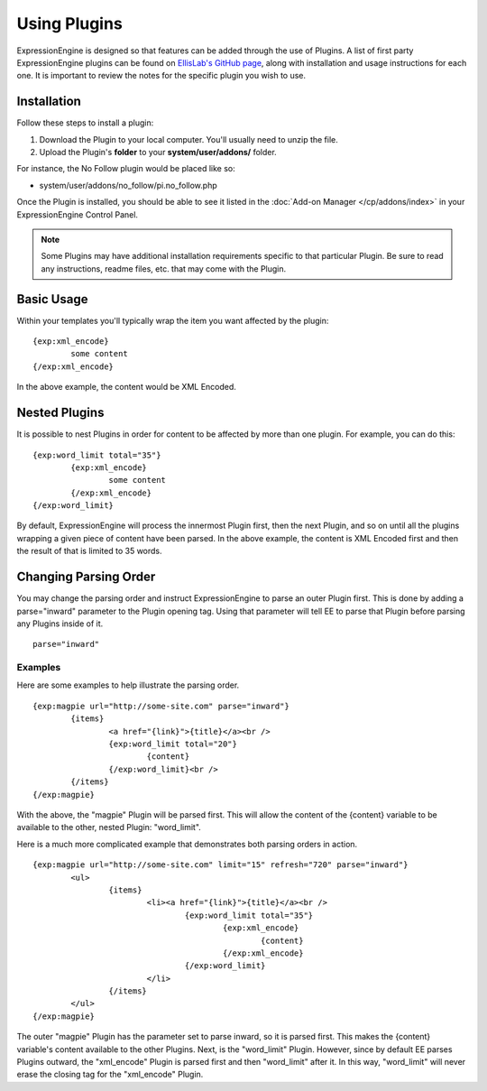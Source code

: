 Using Plugins
=============

ExpressionEngine is designed so that features can be added through the
use of Plugins. A list of first party ExpressionEngine plugins can be
found on `EllisLab's GitHub page <https://github.com/EllisLab/>`_, along
with installation and usage instructions for each one. It is important
to review the notes for the specific plugin you wish to use.

Installation
------------

Follow these steps to install a plugin:

#. Download the Plugin to your local computer. You'll usually need to
   unzip the file.
#. Upload the Plugin's **folder** to your
   **system/user/addons/** folder.

For instance, the No Follow plugin would be placed like so:

-  system/user/addons/no\_follow/pi.no\_follow.php

Once the Plugin is installed, you should be able to see it listed in the
:doc:`Add-on Manager </cp/addons/index>` in your
ExpressionEngine Control Panel.

.. note:: Some Plugins may have additional installation requirements
   specific to that particular Plugin. Be sure to read any instructions,
   readme files, etc. that may come with the Plugin.

Basic Usage
-----------

Within your templates you'll typically wrap the item you want affected
by the plugin::

	{exp:xml_encode}
		some content
	{/exp:xml_encode}

In the above example, the content would be XML Encoded.

.. _templates_nested_plugins:

Nested Plugins
--------------

It is possible to nest Plugins in order for content to be affected by
more than one plugin. For example, you can do this::

	{exp:word_limit total="35"}
		{exp:xml_encode}
			some content
		{/exp:xml_encode}
	{/exp:word_limit}

By default, ExpressionEngine will process the innermost Plugin first,
then the next Plugin, and so on until all the plugins wrapping a given
piece of content have been parsed. In the above example, the content is
XML Encoded first and then the result of that is limited to 35 words.

Changing Parsing Order
----------------------

You may change the parsing order and instruct ExpressionEngine to parse
an outer Plugin first. This is done by adding a parse="inward" parameter
to the Plugin opening tag. Using that parameter will tell EE to parse
that Plugin before parsing any Plugins inside of it. ::

	parse="inward"

Examples
~~~~~~~~

Here are some examples to help illustrate the parsing order. ::

	{exp:magpie url="http://some-site.com" parse="inward"}
		{items}
			<a href="{link}">{title}</a><br />
			{exp:word_limit total="20"}
				{content}
			{/exp:word_limit}<br />
		{/items}
	{/exp:magpie}

With the above, the "magpie" Plugin will be parsed first. This will
allow the content of the {content} variable to be available to the
other, nested Plugin: "word\_limit".

Here is a much more complicated example that demonstrates both parsing
orders in action. ::

	{exp:magpie url="http://some-site.com" limit="15" refresh="720" parse="inward"}
		<ul>
			{items}
				<li><a href="{link}">{title}</a><br />
					{exp:word_limit total="35"}
						{exp:xml_encode}
							{content}
						{/exp:xml_encode}
					{/exp:word_limit}
				</li>
			{/items}
		</ul>
	{/exp:magpie}

The outer "magpie" Plugin has the parameter set to parse inward, so it
is parsed first. This makes the {content} variable's content available
to the other Plugins. Next, is the "word\_limit" Plugin. However, since
by default EE parses Plugins outward, the "xml\_encode" Plugin is parsed
first and then "word\_limit" after it. In this way, "word\_limit" will
never erase the closing tag for the "xml\_encode" Plugin.
